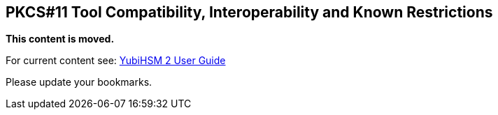 == PKCS#11 Tool Compatibility, Interoperability and Known Restrictions

**This content is moved.**

For current content see: link:https://docs.yubico.com/hardware/yubihsm-2/hsm-2-user-guide/index.html[YubiHSM 2 User Guide]

Please update your bookmarks.